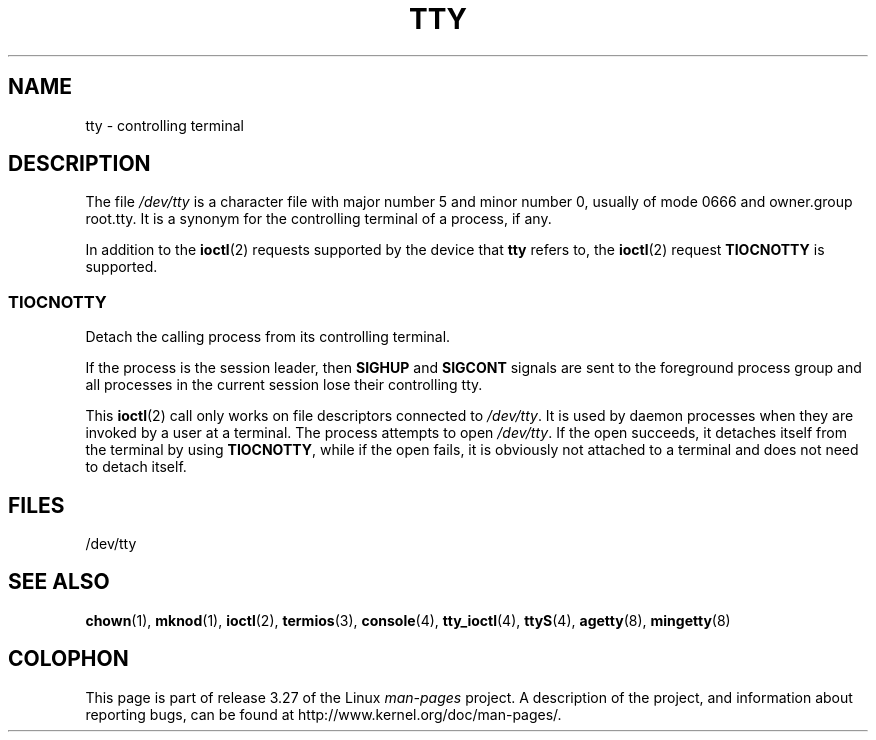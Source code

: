 .\" Copyright (c) 1993 Michael Haardt (michael@moria.de),
.\"     Fri Apr  2 11:32:09 MET DST 1993
.\"
.\" This is free documentation; you can redistribute it and/or
.\" modify it under the terms of the GNU General Public License as
.\" published by the Free Software Foundation; either version 2 of
.\" the License, or (at your option) any later version.
.\"
.\" The GNU General Public License's references to "object code"
.\" and "executables" are to be interpreted as the output of any
.\" document formatting or typesetting system, including
.\" intermediate and printed output.
.\"
.\" This manual is distributed in the hope that it will be useful,
.\" but WITHOUT ANY WARRANTY; without even the implied warranty of
.\" MERCHANTABILITY or FITNESS FOR A PARTICULAR PURPOSE.  See the
.\" GNU General Public License for more details.
.\"
.\" You should have received a copy of the GNU General Public
.\" License along with this manual; if not, write to the Free
.\" Software Foundation, Inc., 59 Temple Place, Suite 330, Boston, MA 02111,
.\" USA.
.\"
.\" Modified 1993-07-24 by Rik Faith (faith@cs.unc.edu)
.\" Modified 2003-04-07 by Michael Kerrisk
.\"
.TH TTY 4 2003-04-07 "Linux" "Linux Programmer's Manual"
.SH NAME
tty \- controlling terminal
.SH DESCRIPTION
The file \fI/dev/tty\fP is a character file with major number 5 and
minor number 0, usually of mode 0666 and owner.group root.tty.
It is a synonym for the controlling terminal of a process, if any.
.LP
In addition to the
.BR ioctl (2)
requests supported by the device that
\fBtty\fP refers to, the
.BR ioctl (2)
request \fBTIOCNOTTY\fP is supported.
.SS TIOCNOTTY
Detach the calling process from its controlling terminal.
.sp
If the process is the session leader,
then
.B SIGHUP
and
.B SIGCONT
signals are sent to the foreground process group
and all processes in the current session lose their controlling tty.
.sp
This
.BR ioctl (2)
call only works on file descriptors connected
to \fI/dev/tty\fP.
It is used by daemon processes when they are invoked
by a user at a terminal.
The process attempts to open \fI/dev/tty\fP.
If the open succeeds, it
detaches itself from the terminal by using \fBTIOCNOTTY\fP, while if the
open fails, it is obviously not attached to a terminal and does not need
to detach itself.
.SH FILES
/dev/tty
.SH "SEE ALSO"
.BR chown (1),
.BR mknod (1),
.BR ioctl (2),
.BR termios (3),
.BR console (4),
.BR tty_ioctl (4),
.BR ttyS (4),
.BR agetty (8),
.BR mingetty (8)
.SH COLOPHON
This page is part of release 3.27 of the Linux
.I man-pages
project.
A description of the project,
and information about reporting bugs,
can be found at
http://www.kernel.org/doc/man-pages/.
